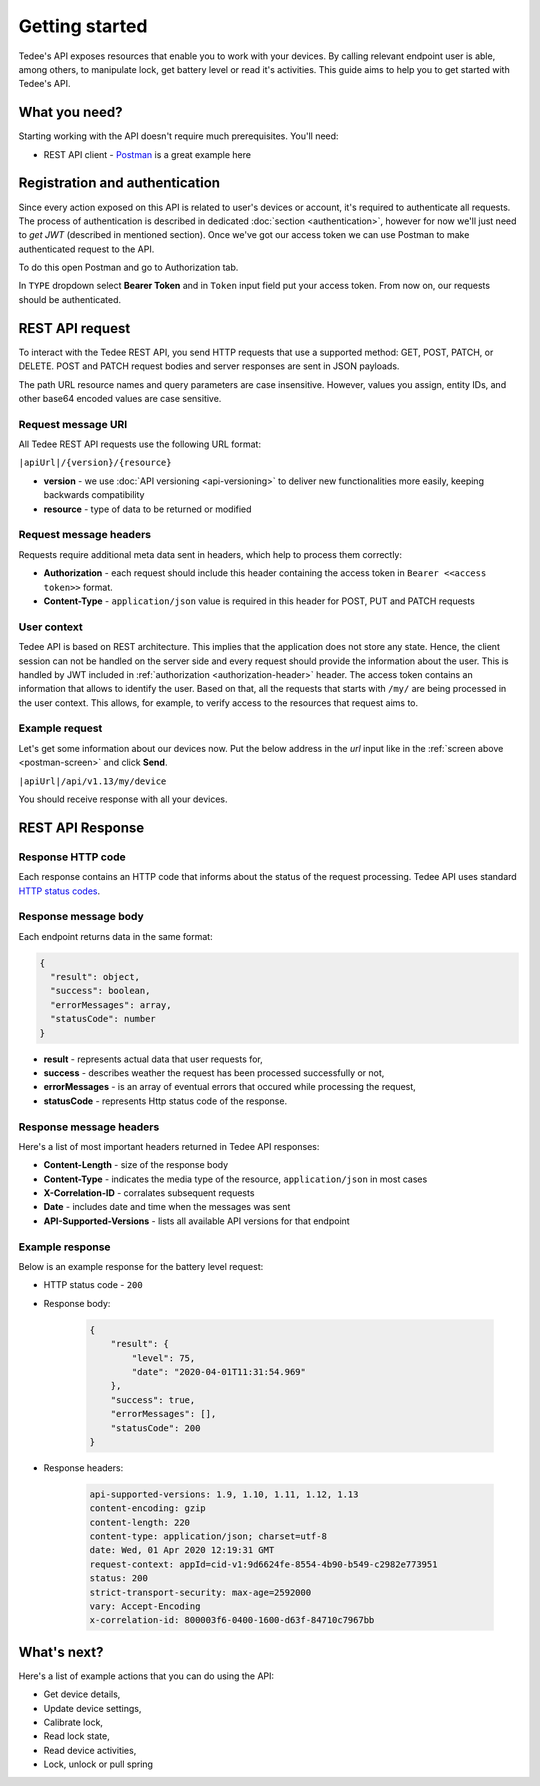 Getting started
===============

Tedee's API exposes resources that enable you to work with your devices. By calling relevant endpoint user is able, among others, to manipulate lock, get battery level or read it's activities. This guide aims to help you to get started with Tedee's API.

What you need?
--------------

Starting working with the API doesn't require much prerequisites.
You'll need:

* REST API client - `Postman <https://www.postman.com/>`_ is a great example here

Registration and authentication
-------------------------------

Since every action exposed on this API is related to user's devices or account, it's required to authenticate all requests. The process of authentication is described in dedicated :doc:`section <authentication>`, however for now we'll just need to `get JWT` (described in mentioned section). Once we've got our access token we can use Postman to make authenticated request to the API.

To do this open Postman and go to Authorization tab. 

.. _`postman-screen`:

.. image:: images/postman-auth.png
  :alt: Authentication with Postman

In ``TYPE`` dropdown select **Bearer Token** and in ``Token`` input field put your access token.
From now on, our requests should be authenticated.

REST API request
----------------

To interact with the Tedee REST API, you send HTTP requests that use a supported method: GET, POST, PATCH, or DELETE. POST and PATCH request bodies and server responses are sent in JSON payloads.

The path URL resource names and query parameters are case insensitive. However, values you assign, entity IDs, and other base64 encoded values are case sensitive.

Request message URI
^^^^^^^^^^^^^^^^^^^

All Tedee REST API requests use the following URL format:

``|apiUrl|/{version}/{resource}``

* **version** - we use :doc:`API versioning <api-versioning>` to deliver new functionalities more easily, keeping backwards compatibility
* **resource** - type of data to be returned or modified

Request message headers
^^^^^^^^^^^^^^^^^^^^^^^

Requests require additional meta data sent in headers, which help to process them correctly:

.. _`authorization-header`:

* **Authorization** - each request should include this header containing the access token in ``Bearer <<access token>>`` format.
* **Content-Type** - ``application/json`` value is required in this header for POST, PUT and PATCH requests

User context
^^^^^^^^^^^^

Tedee API is based on REST architecture. This implies that the application does not store any state.
Hence, the client session can not be handled on the server side and every request should provide the information about the user.
This is handled by JWT included in :ref:`authorization <authorization-header>` header. The access token contains an information that allows to identify the user.
Based on that, all the requests that starts with ``/my/`` are being processed in the user context. This allows, for example, to verify access to the resources that request aims to.

Example request
^^^^^^^^^^^^^^^^

Let's get some information about our devices now.
Put the below address in the `url` input like in the :ref:`screen above <postman-screen>` and click **Send**.

``|apiUrl|/api/v1.13/my/device``

You should receive response with all your devices.

REST API Response
-----------------

Response HTTP code
^^^^^^^^^^^^^^^^^^

Each response contains an HTTP code that informs about the status of the request processing. Tedee API uses standard `HTTP status codes <https://developer.mozilla.org/en-US/docs/Web/HTTP/Status>`_.

Response message body
^^^^^^^^^^^^^^^^^^^^^

Each endpoint returns data in the same format:

.. code-block:: js

  {
    "result": object,
    "success": boolean,
    "errorMessages": array,
    "statusCode": number
  }

* **result** - represents actual data that user requests for,
* **success** - describes weather the request has been processed successfully or not,
* **errorMessages** - is an array of eventual errors that occured while processing the request,
* **statusCode** - represents Http status code of the response.

Response message headers
^^^^^^^^^^^^^^^^^^^^^^^^

Here's a list of most important headers returned in Tedee API responses:

* **Content-Length** - size of the response body
* **Content-Type** - indicates the media type of the resource, ``application/json`` in most cases
* **X-Correlation-ID** - corralates subsequent requests
* **Date** - includes date and time when the messages was sent
* **API-Supported-Versions** - lists all available API versions for that endpoint

Example response
^^^^^^^^^^^^^^^^

Below is an example response for the battery level request:

* HTTP status code - ``200``
* Response body:

    .. code-block:: js

        {
            "result": {
                "level": 75,
                "date": "2020-04-01T11:31:54.969"
            },
            "success": true,
            "errorMessages": [],
            "statusCode": 200
        }

* Response headers:

    .. code-block::
    
        api-supported-versions: 1.9, 1.10, 1.11, 1.12, 1.13 
        content-encoding: gzip 
        content-length: 220 
        content-type: application/json; charset=utf-8 
        date: Wed, 01 Apr 2020 12:19:31 GMT 
        request-context: appId=cid-v1:9d6624fe-8554-4b90-b549-c2982e773951 
        status: 200 
        strict-transport-security: max-age=2592000 
        vary: Accept-Encoding 
        x-correlation-id: 800003f6-0400-1600-d63f-84710c7967bb 

What's next?
------------

Here's a list of example actions that you can do using the API:

* Get device details,
* Update device settings,
* Calibrate lock,
* Read lock state,
* Read device activities,
* Lock, unlock or pull spring
